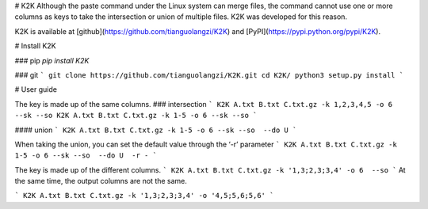 # K2K
Although the paste command under the Linux system can merge files, the command cannot use one or more columns as keys to take the intersection or union of multiple files. K2K was developed for this reason.

K2K is available at [github](https://github.com/tianguolangzi/K2K)
and [PyPI](https://pypi.python.org/pypi/K2K).

# Install K2K

### pip
`pip install K2K`

### git 
```
git clone https://github.com/tianguolangzi/K2K.git
cd K2K/
python3 setup.py install
```

# User guide

The key is made up of the same columns.
### intersection
```
K2K A.txt B.txt C.txt.gz -k 1,2,3,4,5 -o 6 --sk --so
K2K A.txt B.txt C.txt.gz -k 1-5 -o 6 --sk --so 
```

#### union
```
K2K A.txt B.txt C.txt.gz -k 1-5 -o 6 --sk --so  --do U
```

When taking the union, you can set the default value through the ‘-r’ parameter
```
K2K A.txt B.txt C.txt.gz -k 1-5 -o 6 --sk --so  --do U  -r -
```

The key is made up of the different columns.
```
K2K A.txt B.txt C.txt.gz -k '1,3;2,3;3,4' -o 6  --so 
```
At the same time, the output columns are not the same.

```
K2K A.txt B.txt C.txt.gz -k '1,3;2,3;3,4' -o '4,5;5,6;5,6' 
```
